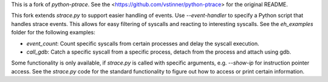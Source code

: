 This is a fork of `python-ptrace`. See the <https://github.com/vstinner/python-ptrace> for the original README.

This fork extends `strace.py` to support easier handling of events.
Use `--event-handler` to specify a Python script that handles strace events.
This allows for easy filtering of syscalls and reacting to interesting syscalls.
See the `eh_examples` folder for the following examples:

* `event_count`: Count specific syscalls from certain processes and delay the syscall execution.
* `call_gdb`: Catch a specific syscall from a specific process, detach from the process and attach using gdb.

Some functionality is only available, if `strace.py` is called with specific arguments, e.g. `--show-ip` for instruction pointer access.
See the `strace.py` code for the standard functionality to figure out how to access or print certain information.
